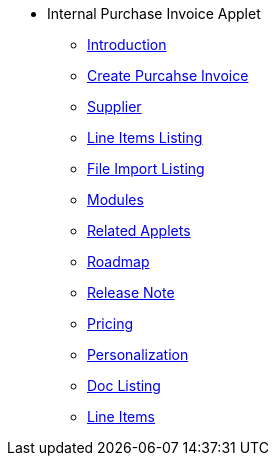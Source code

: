 * Internal Purchase Invoice Applet 
** xref:introduction.adoc[Introduction]
** xref:create_internal_purchase_invoice.adoc[Create Purcahse Invoice]
** xref:supplier.adoc[Supplier]
** xref:line_item.adoc[Line Items Listing]
** xref:file_import.adoc[File Import Listing]
** xref:modules.adoc[Modules]
** xref:related_applets.adoc[Related Applets]
** xref:roadmap.adoc[Roadmap]
** xref:release_note.adoc[Release Note]
** xref:pricing.adoc[Pricing]
** xref:personalization_settings.adoc[Personalization]
** xref:menu_01_sales_order_listing.adoc[Doc Listing]
** xref:menu_02_line_items.adoc[Line Items]
